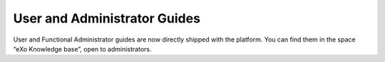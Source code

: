 .. _user-admin-docs:

################
User and Administrator Guides
################

User and Functional Administrator guides are now directly shipped with the platform. You can find them in the space “eXo Knowledge base”, open to administrators.
